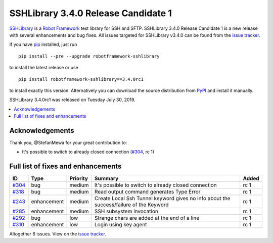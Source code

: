 ====================================
SSHLibrary 3.4.0 Release Candidate 1
====================================


.. default-role:: code


SSHLibrary_ is a `Robot Framework`_ test library for SSH and SFTP.
SSHLibrary 3.4.0 Release Candidate 1 is a new release with
several enhancements and bug fixes.
All issues targeted for SSHLibrary v3.4.0 can be found from
the `issue tracker`_.

If you have pip_ installed, just run

::

   pip install --pre --upgrade robotframework-sshlibrary

to install the latest release or use

::

   pip install robotframework-sshlibrary==3.4.0rc1

to install exactly this version. Alternatively you can download the source
distribution from PyPI_ and install it manually.

SSHLibrary 3.4.0rc1 was released on Tuesday July 30, 2019.

.. _Robot Framework: http://robotframework.org
.. _SSHLibrary: https://github.com/MarketSquare/SSHLibrary
.. _pip: http://pip-installer.org
.. _PyPI: https://pypi.python.org/pypi/robotframework-sshlibrary
.. _issue tracker: https://github.com/MarketSquare/SSHLibrary/issues?q=milestone%3Av3.4.0


.. contents::
   :depth: 2
   :local:

Acknowledgements
================

Thank you, @StefanMewa for your great contribution to:

- It's possible to switch to already closed connection (`#304`_, rc 1)

Full list of fixes and enhancements
===================================

.. list-table::
    :header-rows: 1

    * - ID
      - Type
      - Priority
      - Summary
      - Added
    * - `#304`_
      - bug
      - medium
      - It's possible to switch to already closed connection
      - rc 1
    * - `#318`_
      - bug
      - medium
      - Read output command generates Type Error
      - rc 1
    * - `#243`_
      - enhancement
      - medium
      - Create Local Ssh Tunnel keyword gives no info about the success/failure of the Keyword
      - rc 1
    * - `#285`_
      - enhancement
      - medium
      - SSH subsystem invocation
      - rc 1
    * - `#292`_
      - bug
      - low
      - Strange chars are added at the end of a line
      - rc 1
    * - `#310`_
      - enhancement
      - low
      - Login using key agent
      - rc 1

Altogether 6 issues. View on the `issue tracker <https://github.com/MarketSquare/SSHLibrary/issues?q=milestone%3Av3.4.0>`__.

.. _#304: https://github.com/MarketSquare/SSHLibrary/issues/304
.. _#318: https://github.com/MarketSquare/SSHLibrary/issues/318
.. _#243: https://github.com/MarketSquare/SSHLibrary/issues/243
.. _#285: https://github.com/MarketSquare/SSHLibrary/issues/285
.. _#292: https://github.com/MarketSquare/SSHLibrary/issues/292
.. _#310: https://github.com/MarketSquare/SSHLibrary/issues/310
